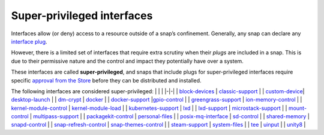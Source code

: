 .. 34740.md

.. \_super-privileged-interfaces:

Super-privileged interfaces
===========================

Interfaces allow (or deny) access to a resource outside of a snap’s confinement. Generally, any snap can declare any `interface plug <interface-management.md#super-privileged-interfaces-heading--slots-plugs>`__.

However, there is a limited set of interfaces that require extra scrutiny when their *plugs* are included in a snap. This is due to their permissive nature and the control and impact they potentially have over a system.

These interfaces are called **super-privileged**, and snaps that include plugs for super-privileged interfaces require specific `approval from the Store <https://snapcraft.io/docs/process-for-aliases-auto-connections-and-tracks>`__ before they can be distributed and installed.

.. raw:: html

   <!-- RAW DATA FOR AUTO TABLE FORMATTING
   [block-devices](the-block-devices-interface.md)
   [classic-support](the-classic-support-interface.md)
   [desktop-launch](the-desktop-launch-interface.md)
   [dm-crypt](the-dm-crypt-interface.md)
   [docker](the-docker-interface.md)
   [docker-support](the-docker-support-interface.md)
   [gpio-control](the-gpio-control-interface.md)
   [greengrass-support](the-greengrass-support-interface.md)
   [ion-memory-control](the-ion-memory-control-interface.md)
   [kernel-module-control](the-kernel-module-control-interface.md)
   [kubernetes-support](the-kubernetes-support-interface.md)
   [lxd](the-lxd-interface.md)
   [lxd-support](the-lxd-support-interface.md)
   [microstack-support](the-microstack-support-interface.md)
   [multipass-support](the-multipass-support-interface.md)
   [packagekit-control](the-packagekit-control-interface.md)
   [personal-files](the-personal-files-interface.md)
   [sd-control](the-sd-control-interface.md)
   [snapd-control](the-snapd-control-interface.md)
   [snap-refresh-control](the-snap-refresh-control-interface.md)
   [snap-themes-control]()
   [steam-support](the-steam-support-interface.md)
   [system-files](the-system-files-interface.md)
   [tee](the-tee-interface.md)
   [uinput](the-uinput-interface.md)
   [unity8](the-unity8-interface.md)
   -->

The following interfaces are considered super-privileged: \| \| \| \|-|-\| \| `block-devices <the-block-devices-interface.md>`__ \| `classic-support <the-classic-support-interface.md>`__ \| \| `custom-device <the-custom-device-interface.md>`__\ \| `desktop-launch <the-desktop-launch-interface.md>`__ \| \| `dm-crypt <the-dm-crypt-interface.md>`__ \| `docker <the-docker-interface.md>`__ \| \| `docker-support <the-docker-support-interface.md>`__ \|\ `gpio-control <the-gpio-control-interface.md>`__ \| \| `greengrass-support <the-greengrass-support-interface.md>`__ \| `ion-memory-control <the-ion-memory-control-interface.md>`__ \| \| `kernel-module-control <the-kernel-module-control-interface.md>`__ \| `kernel-module-load <the-kernel-module-load-interface.md>`__ \| \| `kubernetes-support <the-kubernetes-support-interface.md>`__ \| `lxd <the-lxd-interface.md>`__ \| \| `lxd-support <the-lxd-support-interface.md>`__ \| `microstack-support <the-microstack-support-interface.md>`__ \| \| `mount-control <the-mount-control-interface.md>`__ \| `multipass-support <the-multipass-support-interface.md>`__ \| \| `packagekit-control <the-packagekit-control-interface.md>`__ \| `personal-files <the-personal-files-interface.md>`__ \| \| `posix-mq-interface <the-posix-mq-interface.md>`__ \| `sd-control <the-sd-control-interface.md>`__ \| \| `shared-memory <the-shared-memory-interface.md>`__ \| `snapd-control <the-snapd-control-interface.md>`__ \| \| `snap-refresh-control <the-snap-refresh-control-interface.md>`__ \| `snap-themes-control <the-snap-themes-control-interface.md>`__ \| \| `steam-support <the-steam-support-interface.md>`__ \| `system-files <the-system-files-interface.md>`__ \| \| `tee <the-tee-interface.md>`__ \| `uinput <the-uinput-interface.md>`__ \| \| `unity8 <the-unity8-interface.md>`__ \|
